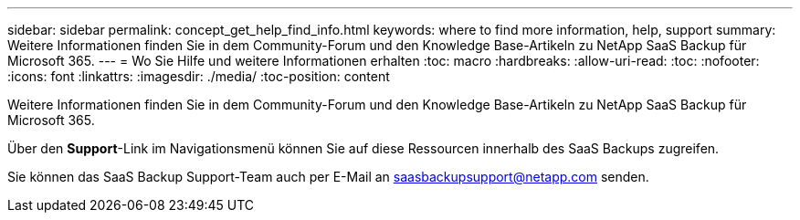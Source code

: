 ---
sidebar: sidebar 
permalink: concept_get_help_find_info.html 
keywords: where to find more information, help, support 
summary: Weitere Informationen finden Sie in dem Community-Forum und den Knowledge Base-Artikeln zu NetApp SaaS Backup für Microsoft 365. 
---
= Wo Sie Hilfe und weitere Informationen erhalten
:toc: macro
:hardbreaks:
:allow-uri-read: 
:toc: 
:nofooter: 
:icons: font
:linkattrs: 
:imagesdir: ./media/
:toc-position: content


Weitere Informationen finden Sie in dem Community-Forum und den Knowledge Base-Artikeln zu NetApp SaaS Backup für Microsoft 365.

Über den *Support*-Link im Navigationsmenü können Sie auf diese Ressourcen innerhalb des SaaS Backups zugreifen.

Sie können das SaaS Backup Support-Team auch per E-Mail an saasbackupsupport@netapp.com senden.
